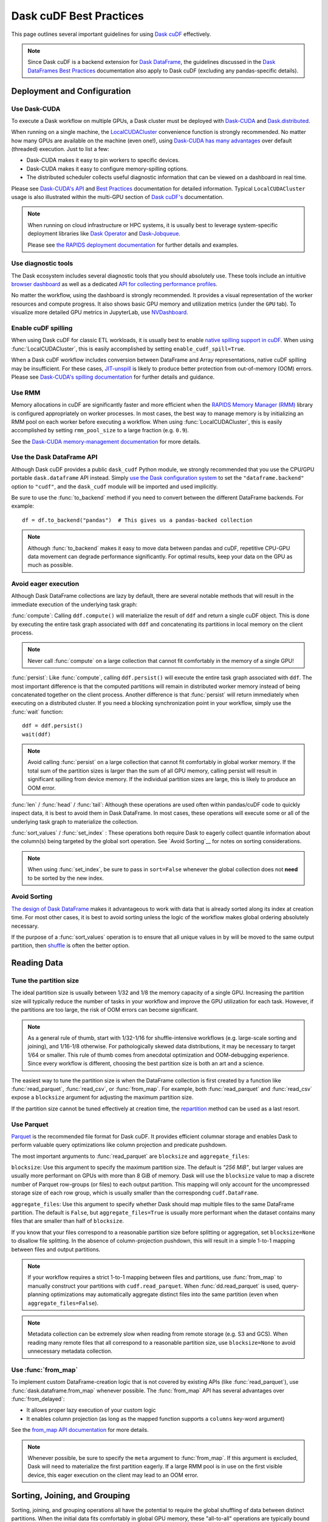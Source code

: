 .. _best-practices:

Dask cuDF Best Practices
========================

This page outlines several important guidelines for using `Dask cuDF
<https://docs.rapids.ai/api/dask-cudf/stable/>`__ effectively.

.. note::
  Since Dask cuDF is a backend extension for
  `Dask DataFrame <https://docs.dask.org/en/stable/dataframe.html>`__,
  the guidelines discussed in the `Dask DataFrames Best Practices
  <https://docs.dask.org/en/stable/dataframe-best-practices.html>`__
  documentation also apply to Dask cuDF (excluding any pandas-specific
  details).


Deployment and Configuration
----------------------------

Use Dask-CUDA
~~~~~~~~~~~~~

To execute a Dask workflow on multiple GPUs, a Dask cluster must
be deployed with `Dask-CUDA <https://docs.rapids.ai/api/dask-cuda/stable/>`__
and `Dask.distributed <https://distributed.dask.org/en/stable/>`__.

When running on a single machine, the `LocalCUDACluster <https://docs.rapids.ai/api/dask-cuda/stable/api/#dask_cuda.LocalCUDACluster>`__
convenience function is strongly recommended. No matter how many GPUs are
available on the machine (even one!), using `Dask-CUDA has many advantages
<https://docs.rapids.ai/api/dask-cuda/stable/#motivation>`__
over default (threaded) execution. Just to list a few:

* Dask-CUDA makes it easy to pin workers to specific devices.
* Dask-CUDA makes it easy to configure memory-spilling options.
* The distributed scheduler collects useful diagnostic information that can be viewed on a dashboard in real time.

Please see `Dask-CUDA's API <https://docs.rapids.ai/api/dask-cuda/stable/>`__
and `Best Practices <https://docs.rapids.ai/api/dask-cuda/stable/examples/best-practices/>`__
documentation for detailed information. Typical ``LocalCUDACluster`` usage
is also illustrated within the multi-GPU section of `Dask cuDF's
<https://docs.rapids.ai/api/dask-cudf/stable/>`__ documentation.

.. note::
  When running on cloud infrastructure or HPC systems, it is usually best to
  leverage system-specific deployment libraries like `Dask Operator
  <https://docs.dask.org/en/latest/deploying-kubernetes.html>`__ and `Dask-Jobqueue
  <https://jobqueue.dask.org/en/latest/>`__.

  Please see `the RAPIDS deployment documentation <https://docs.rapids.ai/deployment/stable/>`__
  for further details and examples.


Use diagnostic tools
~~~~~~~~~~~~~~~~~~~~

The Dask ecosystem includes several diagnostic tools that you should absolutely use.
These tools include an intuitive `browser dashboard
<https://docs.dask.org/en/stable/dashboard.html>`__ as well as a dedicated
`API for collecting performance profiles
<https://distributed.dask.org/en/latest/diagnosing-performance.html#performance-reports>`__.

No matter the workflow, using the dashboard is strongly recommended.
It provides a visual representation of the worker resources and compute
progress. It also shows basic GPU memory and utilization metrics (under
the ``GPU`` tab). To visualize more detailed GPU metrics in JupyterLab,
use `NVDashboard <https://github.com/rapidsai/jupyterlab-nvdashboard>`__.


Enable cuDF spilling
~~~~~~~~~~~~~~~~~~~~

When using Dask cuDF for classic ETL workloads, it is usually best
to enable `native spilling support in cuDF
<https://docs.rapids.ai/api/cudf/stable/developer_guide/library_design/#spilling-to-host-memory>`__.
When using :func:`LocalCUDACluster`, this is easily accomplished by
setting ``enable_cudf_spill=True``.

When a Dask cuDF workflow includes conversion between DataFrame and Array
representations, native cuDF spilling may be insufficient. For these cases,
`JIT-unspill <https://docs.rapids.ai/api/dask-cuda/nightly/spilling/#jit-unspill>`__
is likely to produce better protection from out-of-memory (OOM) errors.
Please see `Dask-CUDA's spilling documentation
<https://docs.rapids.ai/api/dask-cuda/stable/spilling/>`__ for further details
and guidance.

Use RMM
~~~~~~~

Memory allocations in cuDF are significantly faster and more efficient when
the `RAPIDS Memory Manager (RMM) <https://docs.rapids.ai/api/rmm/stable/>`__
library is configured appropriately on worker processes. In most cases, the best way to manage
memory is by initializing an RMM pool on each worker before executing a
workflow. When using :func:`LocalCUDACluster`, this is easily accomplished
by setting ``rmm_pool_size`` to a large fraction (e.g. ``0.9``).

See the `Dask-CUDA memory-management documentation
<https://docs.rapids.ai/api/dask-cuda/nightly/examples/best-practices/#gpu-memory-management>`__
for more details.

Use the Dask DataFrame API
~~~~~~~~~~~~~~~~~~~~~~~~~~

Although Dask cuDF provides a public ``dask_cudf`` Python module, we
strongly recommended that you use the CPU/GPU portable ``dask.dataframe``
API instead. Simply `use the Dask configuration system
<https://docs.dask.org/en/stable/how-to/selecting-the-collection-backend.html>`__
to set the ``"dataframe.backend"`` option to ``"cudf"``, and the
``dask_cudf`` module will be imported and used implicitly.

Be sure to use the :func:`to_backend` method if you need to convert
between the different DataFrame backends. For example::

  df = df.to_backend("pandas")  # This gives us a pandas-backed collection

.. note::
  Although :func:`to_backend` makes it easy to move data between pandas
  and cuDF, repetitive CPU-GPU data movement can degrade performance
  significantly. For optimal results, keep your data on the GPU as much
  as possible.

Avoid eager execution
~~~~~~~~~~~~~~~~~~~~~

Although Dask DataFrame collections are lazy by default, there are several
notable methods that will result in the immediate execution of the
underlying task graph:

:func:`compute`: Calling ``ddf.compute()`` will materialize the result of
``ddf`` and return a single cuDF object. This is done by executing the entire
task graph associated with ``ddf`` and concatenating its partitions in
local memory on the client process.

.. note::
  Never call :func:`compute` on a large collection that cannot fit comfortably
  in the memory of a single GPU!

:func:`persist`: Like :func:`compute`, calling ``ddf.persist()`` will
execute the entire task graph associated with ``ddf``. The most important
difference is that the computed partitions will remain in distributed
worker memory instead of being concatenated together on the client process.
Another difference is that :func:`persist` will return immediately when
executing on a distributed cluster. If you need a blocking synchronization
point in your workflow, simply use the :func:`wait` function::

  ddf = ddf.persist()
  wait(ddf)

.. note::
  Avoid calling :func:`persist` on a large collection that cannot fit comfortably
  in global worker memory. If the total sum of the partition sizes is larger
  than the sum of all GPU memory, calling persist will result in significant
  spilling from device memory. If the individual partition sizes are large, this
  is likely to produce an OOM error.

:func:`len` / :func:`head` / :func:`tail`: Although these operations are used
often within pandas/cuDF code to quickly inspect data, it is best to avoid
them in Dask DataFrame. In most cases, these operations will execute some or all
of the underlying task graph to materialize the collection.

:func:`sort_values` / :func:`set_index` : These operations both require Dask to
eagerly collect quantile information about the column(s) being targeted by the
global sort operation. See `Avoid Sorting`__ for notes on sorting considerations.

.. note::
  When using :func:`set_index`, be sure to pass in ``sort=False`` whenever the
  global collection does not **need** to be sorted by the new index.

Avoid Sorting
~~~~~~~~~~~~~

`The design of Dask DataFrame <https://docs.dask.org/en/stable/dataframe-design.html#dask-dataframe-design>`__
makes it advantageous to work with data that is already sorted along its index at
creation time. For most other cases, it is best to avoid sorting unless the logic
of the workflow makes global ordering absolutely necessary.

If the purpose of a :func:`sort_values` operation is to ensure that all unique
values in ``by`` will be moved to the same output partition, then `shuffle
<https://docs.dask.org/en/stable/generated/dask.dataframe.DataFrame.shuffle.html>`__
is often the better option.


Reading Data
------------

Tune the partition size
~~~~~~~~~~~~~~~~~~~~~~~

The ideal partition size is usually between 1/32 and 1/8 the memory
capacity of a single GPU. Increasing the partition size will typically
reduce the number of tasks in your workflow and improve the GPU utilization
for each task. However, if the partitions are too large, the risk of OOM
errors can become significant.

.. note::
  As a general rule of thumb, start with 1/32-1/16 for shuffle-intensive workflows
  (e.g. large-scale sorting and joining), and 1/16-1/8 otherwise. For pathologically
  skewed data distributions, it may be necessary to target 1/64 or smaller.
  This rule of thumb comes from anecdotal optimization and OOM-debugging
  experience. Since every workflow is different, choosing the best partition
  size is both an art and a science.

The easiest way to tune the partition size is when the DataFrame collection
is first created by a function like :func:`read_parquet`, :func:`read_csv`,
or :func:`from_map`. For example, both :func:`read_parquet` and :func:`read_csv`
expose a ``blocksize`` argument for adjusting the maximum partition size.

If the partition size cannot be tuned effectively at creation time, the
`repartition <https://docs.dask.org/en/latest/generated/dask.dataframe.DataFrame.repartition.html>`__
method can be used as a last resort.


Use Parquet
~~~~~~~~~~~

`Parquet <https://parquet.apache.org/docs/file-format/>`__ is the recommended
file format for Dask cuDF. It provides efficient columnar storage and enables
Dask to perform valuable query optimizations like column projection and
predicate pushdown.

The most important arguments to :func:`read_parquet` are ``blocksize`` and
``aggregate_files``:

``blocksize``: Use this argument to specify the maximum partition size.
The default is `"256 MiB"`, but larger values are usually more performant
on GPUs with more than 8 GiB of memory. Dask will use the ``blocksize``
value to map a discrete number of Parquet row-groups (or files) to each
output partition. This mapping will only account for the uncompressed
storage size of each row group, which is usually smaller than the
correspondng ``cudf.DataFrame``.

``aggregate_files``: Use this argument to specify whether Dask should
map multiple files to the same DataFrame partition. The default is
``False``, but ``aggregate_files=True`` is usually more performant when
the dataset contains many files that are smaller than half of ``blocksize``.

If you know that your files correspond to a reasonable partition size
before splitting or aggregation, set ``blocksize=None`` to disallow
file splitting. In the absence of column-projection pushdown, this will
result in a simple 1-to-1 mapping between files and output partitions.

.. note::
  If your workflow requires a strict 1-to-1 mapping between files and
  partitions, use :func:`from_map` to manually construct your partitions
  with ``cudf.read_parquet``. When :func:`dd.read_parquet` is used,
  query-planning optimizations may automatically aggregate distinct files
  into the same partition (even when ``aggregate_files=False``).

.. note::
  Metadata collection can be extremely slow when reading from remote
  storage (e.g. S3 and GCS). When reading many remote files that all
  correspond to a reasonable partition size, use ``blocksize=None``
  to avoid unnecessary metadata collection.


Use :func:`from_map`
~~~~~~~~~~~~~~~~~~~~

To implement custom DataFrame-creation logic that is not covered by
existing APIs (like :func:`read_parquet`), use :func:`dask.dataframe.from_map`
whenever possible. The :func:`from_map` API has several advantages
over :func:`from_delayed`:

* It allows proper lazy execution of your custom logic
* It enables column projection (as long as the mapped function supports a ``columns`` key-word argument)

See the `from_map API documentation <https://docs.dask.org/en/stable/generated/dask_expr.from_map.html#dask_expr.from_map>`__
for more details.

.. note::
  Whenever possible, be sure to specify the ``meta`` argument to
  :func:`from_map`. If this argument is excluded, Dask will need to
  materialize the first partition eagerly. If a large RMM pool is in
  use on the first visible device, this eager execution on the client
  may lead to an OOM error.


Sorting, Joining, and Grouping
------------------------------

Sorting, joining, and grouping operations all have the potential to
require the global shuffling of data between distinct partitions.
When the initial data fits comfortably in global GPU memory, these
"all-to-all" operations are typically bound by worker-to-worker
communication. When the data is larger than global GPU memory, the
bottleneck is typically device-to-host memory spilling.

Although every workflow is different, the following guidelines
are often recommended:

* `Use a distributed cluster with Dask-CUDA workers <Use Dask-CUDA>`_
* `Use native cuDF spilling whenever possible <Enable cuDF Spilling>`_
* Avoid shuffling whenever possible
  * Use ``split_out=1`` for low-cardinality groupby aggregations
  * Use ``broadcast=True`` for joins when at least one collection comprises a small number of partitions (e.g. ``<=5``)
* `Use UCX <https://docs.rapids.ai/api/dask-cuda/nightly/examples/ucx/>`__ if communication is a bottleneck.

.. note::
  UCX enables Dask-CUDA workers to communicate using high-performance
  tansport technologies like `NVLink <https://www.nvidia.com/en-us/data-center/nvlink/>`__
  and Infiniband. Without UCX, inter-process communication will rely
  on TCP sockets.


User-defined functions
----------------------

Most real-world Dask DataFrame workflows use `map_partitions
<https://docs.dask.org/en/stable/generated/dask.dataframe.DataFrame.map_partitions.html>`__
to map user-defined functions across every partition of the underlying data.
This API is a fantastic way to apply custom operations in an intuitive and
scalable way. With that said, the :func:`map_partitions` method will produce
an opaque DataFrame expression that blocks the query-planning `optimizer
<https://docs.dask.org/en/stable/dataframe-optimizer.html>`__ from performing
useful optimizations (like projection and filter pushdown).

Since column-projection pushdown is often the most effective optimization,
it is important to select the necessary columns both before and after calling
:func:`map_partitions`. You can also add explicit filter operations to further
mitigate the loss of filter pushdown.
